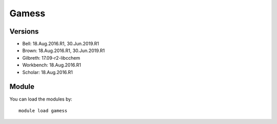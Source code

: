 .. _backbone-label:

Gamess
==============================

Versions
~~~~~~~~
- Bell: 18.Aug.2016.R1, 30.Jun.2019.R1
- Brown: 18.Aug.2016.R1, 30.Jun.2019.R1
- Gilbreth: 17.09-r2-libcchem
- Workbench: 18.Aug.2016.R1
- Scholar: 18.Aug.2016.R1

Module
~~~~~~~~
You can load the modules by::

    module load gamess

